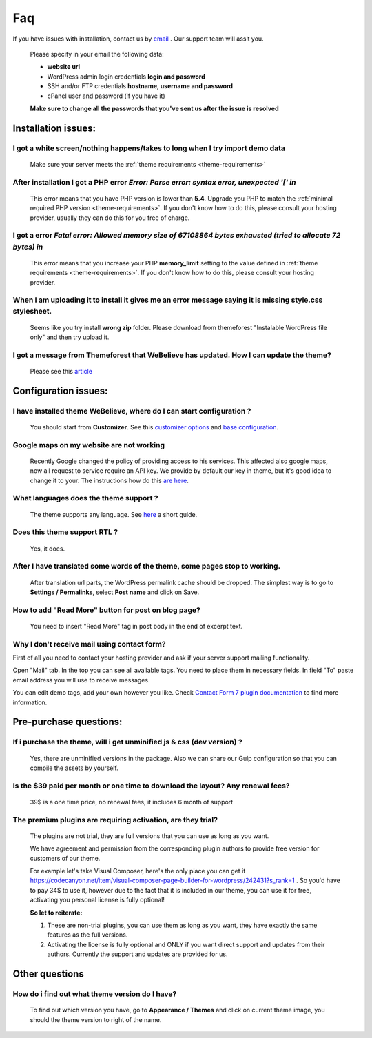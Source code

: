 Faq
===

.. attention::
If you have issues with installation, contact us by `email <https://themeforest.net/item/webelieve-responsive-multipurpose-church-theme/19736499/support>`_ . Our support team will assit you.

    Please specify in your email the following data:

    * **website url**
    * WordPress admin login credentials **login and password**
    * SSH and/or FTP credentials **hostname, username and password**
    * cPanel user and password (if you have it)

    **Make sure to change all the passwords that you've sent us after the issue is resolved**

Installation issues:
--------------------

I got a white screen/nothing happens/takes to long when I try import demo data
++++++++++++++++++++++++++++++++++++++++++++++++++++++++++++++++++++++++++++++

    Make sure your server meets the :ref:`theme requirements <theme-requirements>`

After installation I got a PHP error `Error: Parse error: syntax error, unexpected '[' in`
++++++++++++++++++++++++++++++++++++++++++++++++++++++++++++++++++++++++++++++++++++++++++

    This error means that you have PHP version is lower than **5.4**.
    Upgrade you PHP to match the :ref:`minimal required PHP version <theme-requirements>`.
    If you don't know how to do this, please consult your hosting provider, usually they can do this for you free of charge.

I got a error `Fatal error: Allowed memory size of 67108864 bytes exhausted (tried to allocate 72 bytes) in`
++++++++++++++++++++++++++++++++++++++++++++++++++++++++++++++++++++++++++++++++++++++++++++++++++++++++++++

    This error means that you increase your PHP **memory_limit** setting to the value defined in
    :ref:`theme requirements <theme-requirements>`. If you don't know how to do this, please consult your hosting
    provider.


When I am uploading it to install it gives me an error message saying it is missing style.css stylesheet.
+++++++++++++++++++++++++++++++++++++++++++++++++++++++++++++++++++++++++++++++++++++++++++++++++++++++++

    .. image:: img/installation-stylesheet-missing.png


    Seems like you try install **wrong zip** folder. Please download from themeforest "Instalable WordPress file only" and then try upload it.

I got a message from Themeforest that WeBelieve has updated. How I can update the theme?
++++++++++++++++++++++++++++++++++++++++++++++++++++++++++++++++++++++++++++++++++++++++++

    Please see this `article <update.html>`_

Configuration issues:
---------------------

I have installed theme WeBelieve, where do I can start configuration ?
++++++++++++++++++++++++++++++++++++++++++++++++++++++++++++++++++++++++

    You should start from **Customizer**. See this `customizer options <customizer.html>`_ and `base configuration <configuration.html>`_.

Google maps on my website are not working
+++++++++++++++++++++++++++++++++++++++++

    Recently Google changed the policy of providing access to his services. This affected also google maps, now all request to service require an API key.
    We provide by default our key in theme, but it's good idea to change it to your. The instructions how do this `are here <map.html>`_.


What languages does the theme support ?
+++++++++++++++++++++++++++++++++++++++

    The theme supports any language. See `here <translating.html>`_ a short guide.

Does this theme support RTL ?
+++++++++++++++++++++++++++++

    Yes, it does.


After I have translated some words of the theme, some pages stop to working.
++++++++++++++++++++++++++++++++++++++++++++++++++++++++++++++++++++++++++++

    After translation url parts, the WordPress permalink cache should be dropped.
    The simplest way is to go to  **Settings / Permalinks**, select **Post name** and click on Save.


How to add "Read More" button for post on blog page?
++++++++++++++++++++++++++++++++++++++++++++++++++++

    You need to insert "Read More" tag in post body in the end of excerpt text.


Why I don't receive mail using contact form?
++++++++++++++++++++++++++++++++++++++++++++

First of all you need to contact your hosting provider and ask if your server support mailing functionality.

Open "Mail" tab. In the top you can see all available tags. You need to place them in necessary fields. In field "To" paste email address you will use to receive messages.

.. image:: img/form-setup.png

You can edit demo tags, add your own however you like. Check `Contact Form 7 plugin documentation <https://contactform7.com/docs/>`_ to find more information.

Pre-purchase questions:
-----------------------

If i purchase the theme, will i get unminified js & css (dev version) ?
+++++++++++++++++++++++++++++++++++++++++++++++++++++++++++++++++++++++

    Yes, there are unminified versions in the package.
    Also we can share our Gulp configuration so that you can compile the assets by yourself.

Is the $39 paid per month or one time to download the layout? Any renewal fees?
+++++++++++++++++++++++++++++++++++++++++++++++++++++++++++++++++++++++++++++++

    39$ is a one time price, no renewal fees, it includes 6 month of support

The premium plugins are requiring activation, are they trial?
+++++++++++++++++++++++++++++++++++++++++++++++++++++++++++++

    The plugins are not trial, they are full versions that you can use as long as you want.

    We have agreement and permission from the corresponding plugin authors to provide free version for customers of our theme.

    For example let's take Visual Composer, here's the only place you can get it https://codecanyon.net/item/visual-composer-page-builder-for-wordpress/242431?s_rank=1 .
    So you'd have to pay 34$ to use it, however due to the fact that it is included in our theme, you can use it for free, activating you personal license is fully optional!

    **So let to reiterate:**

    #. These are non-trial plugins, you can use them as long as you want, they have exactly the same features as the full versions.
    #. Activating the license is fully optional and ONLY if you want direct support and updates from their authors. Currently the support and updates are provided for us.


Other questions
---------------

How do i find out what theme version do I have?
+++++++++++++++++++++++++++++++++++++++++++++++

    To find out which version you have, go to **Appearance / Themes** and click on current theme image, you should
    the theme version to right of the name.

    .. image:: img/theme-version.png
